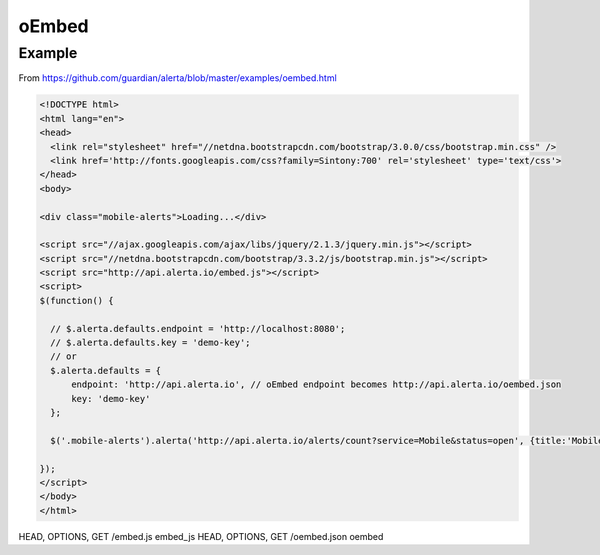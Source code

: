 .. _oembed:

oEmbed
------

Example
+++++++

From https://github.com/guardian/alerta/blob/master/examples/oembed.html

.. code:: html

  <!DOCTYPE html>
  <html lang="en">
  <head>
    <link rel="stylesheet" href="//netdna.bootstrapcdn.com/bootstrap/3.0.0/css/bootstrap.min.css" />
    <link href='http://fonts.googleapis.com/css?family=Sintony:700' rel='stylesheet' type='text/css'>
  </head>
  <body>

  <div class="mobile-alerts">Loading...</div>

  <script src="//ajax.googleapis.com/ajax/libs/jquery/2.1.3/jquery.min.js"></script>
  <script src="//netdna.bootstrapcdn.com/bootstrap/3.3.2/js/bootstrap.min.js"></script>
  <script src="http://api.alerta.io/embed.js"></script>
  <script>
  $(function() {

    // $.alerta.defaults.endpoint = 'http://localhost:8080';
    // $.alerta.defaults.key = 'demo-key';
    // or
    $.alerta.defaults = {
        endpoint: 'http://api.alerta.io', // oEmbed endpoint becomes http://api.alerta.io/oembed.json
        key: 'demo-key'
    };

    $('.mobile-alerts').alerta('http://api.alerta.io/alerts/count?service=Mobile&status=open', {title:'Mobile Service'});

  });
  </script>
  </body>
  </html>

HEAD, OPTIONS, GET  /embed.js  embed_js
HEAD, OPTIONS, GET  /oembed.json  oembed

